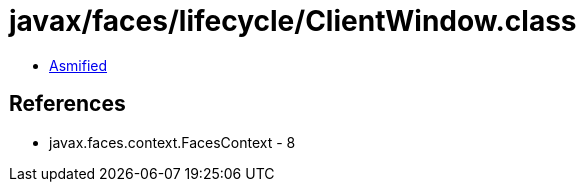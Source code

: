 = javax/faces/lifecycle/ClientWindow.class

 - link:ClientWindow-asmified.java[Asmified]

== References

 - javax.faces.context.FacesContext - 8

